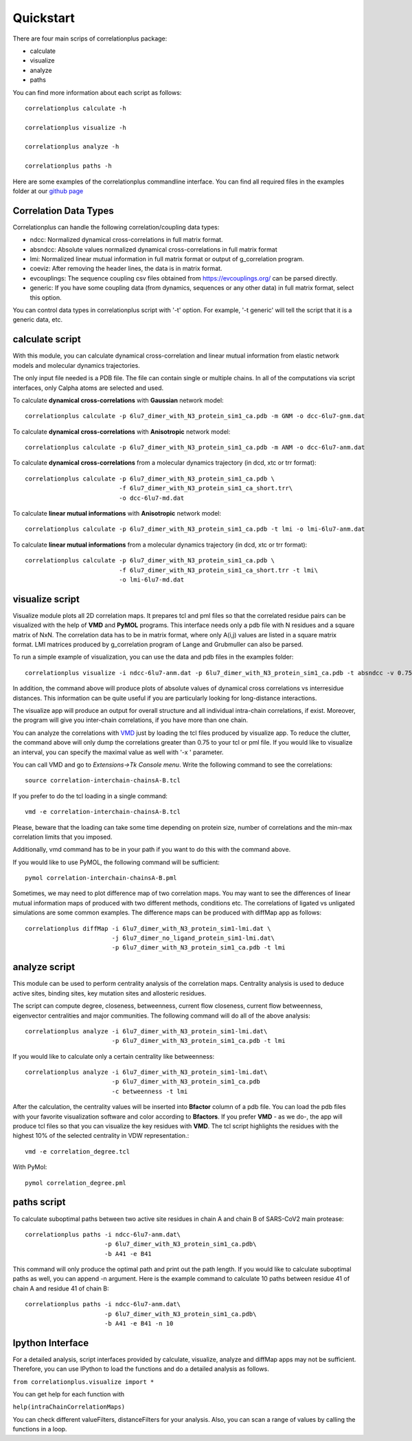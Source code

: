 Quickstart
==========

There are four main scrips of correlationplus package:

* calculate
* visualize
* analyze
* paths

You can find more information about each script as follows::

    correlationplus calculate -h

    correlationplus visualize -h

    correlationplus analyze -h
    
    correlationplus paths -h

Here are some examples of the correlationplus commandline interface.
You can find all required files in the examples folder at our `github page <https://github.com/tekpinar/correlationplus>`_

Correlation Data Types
----------------------
Correlationplus can handle the following correlation/coupling data types:

* ndcc: Normalized dynamical cross-correlations in full matrix format.
* absndcc: Absolute values normalized dynamical cross-correlations in full matrix format
* lmi: Normalized linear mutual information in full matrix format or output of g_correlation program. 
* coeviz: After removing the header lines, the data is in matrix format. 
* evcouplings: The sequence coupling csv files obtained from https://evcouplings.org/ can be parsed directly. 
* generic: If you have some coupling data (from dynamics, sequences or any other data) in full matrix format, select this option. 

You can control data types in correlationplus script with '-t' option. For example, '-t generic' will tell the script that it is 
a generic data, etc.


**calculate** script
--------------------
With this module, you can calculate dynamical cross-correlation and linear mutual information from
elastic network models and molecular dynamics trajectories. 

The only input file needed is a PDB file. The file can contain single or multiple chains. In all of 
the computations via script interfaces, only Calpha atoms are selected and used.    

To calculate **dynamical cross-correlations** with **Gaussian** network model::

  correlationplus calculate -p 6lu7_dimer_with_N3_protein_sim1_ca.pdb -m GNM -o dcc-6lu7-gnm.dat

To calculate **dynamical cross-correlations** with **Anisotropic** network model::

  correlationplus calculate -p 6lu7_dimer_with_N3_protein_sim1_ca.pdb -m ANM -o dcc-6lu7-anm.dat

To calculate **dynamical cross-correlations** from a molecular dynamics trajectory (in dcd, xtc or trr format)::

  correlationplus calculate -p 6lu7_dimer_with_N3_protein_sim1_ca.pdb \
                            -f 6lu7_dimer_with_N3_protein_sim1_ca_short.trr\
			    -o dcc-6lu7-md.dat

To calculate **linear mutual informations** with **Anisotropic** network model::

  correlationplus calculate -p 6lu7_dimer_with_N3_protein_sim1_ca.pdb -t lmi -o lmi-6lu7-anm.dat

To calculate **linear mutual informations** from a molecular dynamics trajectory (in dcd, xtc or trr format)::

  correlationplus calculate -p 6lu7_dimer_with_N3_protein_sim1_ca.pdb \
                            -f 6lu7_dimer_with_N3_protein_sim1_ca_short.trr -t lmi\
			    -o lmi-6lu7-md.dat

**visualize** script
--------------------
Visualize module plots all 2D correlation maps. It prepares tcl and pml files so that the correlated residue pairs can
be visualized with the help of **VMD** and **PyMOL** programs. This interface needs only a pdb file with N residues and
a square matrix of NxN. The correlation data has to be in matrix format, where only A(i,j) values are 
listed in a square matrix format. LMI matrices produced by g_correlation program of Lange and Grubmuller
can also be parsed. 


To run a simple example of visualization, you can use the data and pdb files in the examples folder::

  correlationplus visualize -i ndcc-6lu7-anm.dat -p 6lu7_dimer_with_N3_protein_sim1_ca.pdb -t absndcc -v 0.75

In addition, the command above will produce plots of absolute values of dynamical cross correlations vs interresidue distances.
This information can be quite useful if you are particularly looking for long-distance interactions. 

The visualize app will produce an output for overall structure and all individual intra-chain correlations, if exist. 
Moreover, the program will give you inter-chain correlations, if you have more than one chain. 

You can analyze the correlations with `VMD <https://www.ks.uiuc.edu/Research/vmd/>`_ just by loading the tcl files produced by 
visualize app.  To reduce the clutter, the command above will only dump the correlations greater than 0.75 to your tcl or pml file.
If you would like to visualize an interval, you can specify the maximal value as well with '-x ' parameter.

You can call VMD and go to *Extensions->Tk Console menu*. 
Write the following command to see the correlations::

  source correlation-interchain-chainsA-B.tcl

If you prefer to do the tcl loading in a single command::

  vmd -e correlation-interchain-chainsA-B.tcl

Please, beware that the loading can take some time depending on protein size,
number of correlations and the min-max correlation limits that you imposed. 

Additionally, vmd command has to be in your path if you want to do this 
with the command above.

If you would like to use PyMOL, the following command will be sufficient::
  
  pymol correlation-interchain-chainsA-B.pml



Sometimes, we may need to plot difference map of two correlation maps. 
You may want to see the differences of linear mutual information 
maps of produced with two different methods, conditions etc. The correlations
of ligated vs unligated simulations are some common examples.  
The difference maps can be produced with diffMap app as follows::

  correlationplus diffMap -i 6lu7_dimer_with_N3_protein_sim1-lmi.dat \
                          -j 6lu7_dimer_no_ligand_protein_sim1-lmi.dat\
			  -p 6lu7_dimer_with_N3_protein_sim1_ca.pdb -t lmi

**analyze** script
------------------
This module can be used to perform centrality analysis of the correlation maps.
Centrality analysis is used to deduce active sites, binding sites, key mutation
sites and allosteric residues. 

The script can compute degree, closeness, betweenness, current flow closeness, 
current flow betweenness, eigenvector centralities and major communities. The following
command will do all of the above analysis::

  correlationplus analyze -i 6lu7_dimer_with_N3_protein_sim1-lmi.dat\
                          -p 6lu7_dimer_with_N3_protein_sim1_ca.pdb -t lmi

If you would like to calculate only a certain centrality like betweenness::

  correlationplus analyze -i 6lu7_dimer_with_N3_protein_sim1-lmi.dat\
                          -p 6lu7_dimer_with_N3_protein_sim1_ca.pdb
			  -c betweenness -t lmi

After the calculation, the centrality values will be inserted into **Bfactor** 
column of a pdb file. You can load the pdb files with your favorite visualization 
software and color according to **Bfactors**. If you prefer **VMD** - as we do-, 
the app will produce tcl files so that you can visualize the key residues with **VMD**.
The tcl script highlights the residues with the highest 10% of the selected centrality
in VDW representation.::

  vmd -e correlation_degree.tcl

With PyMol::
  
  pymol correlation_degree.pml

**paths** script
------------------
To calculate suboptimal paths between two active site residues in chain A and chain B of 
SARS-CoV2 main protease::

    correlationplus paths -i ndcc-6lu7-anm.dat\
              		  -p 6lu7_dimer_with_N3_protein_sim1_ca.pdb\
              		  -b A41 -e B41
   
This command will only produce the optimal path and print out the path length. If you would like
to calculate suboptimal paths as well, you can append -n argument. Here is the example command to 
calculate 10 paths between residue 41 of chain A and residue 41 of chain B::

    correlationplus paths -i ndcc-6lu7-anm.dat\
              		  -p 6lu7_dimer_with_N3_protein_sim1_ca.pdb\
              		  -b A41 -e B41 -n 10



Ipython Interface
-----------------
For a detailed analysis, script interfaces provided by calculate, visualize, analyze and 
diffMap apps may not be sufficient. Therefore, you can use IPython 
to load the functions and do a detailed analysis as follows. 

``from correlationplus.visualize import *``
 
You can get help for each function with

``help(intraChainCorrelationMaps)``

You can check different valueFilters, distanceFilters for your analysis. 
Also, you can scan a range of values by calling the functions in a 
loop. 
